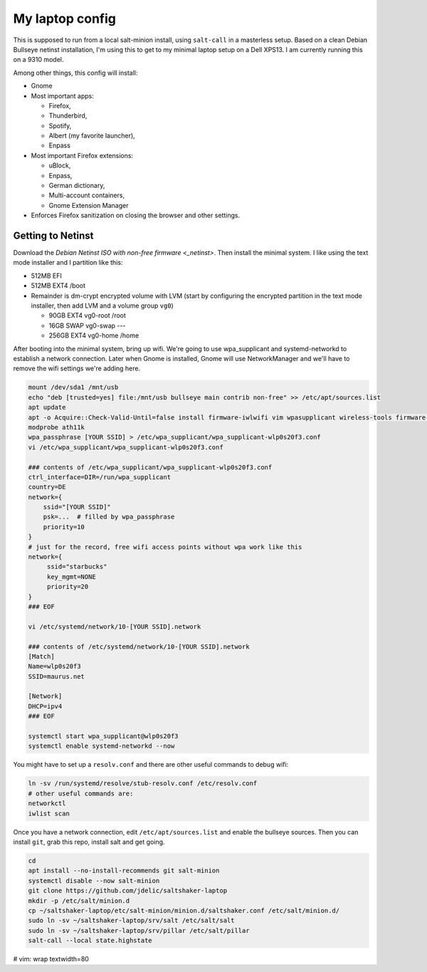 My laptop config
================

This is supposed to run from a local salt-minion install, using ``salt-call``
in a masterless setup. Based on a clean Debian Bullseye netinst installation,
I'm using this to get to my minimal laptop setup on a Dell XPS13. I am currently
running this on a 9310 model.

Among other things, this config will install:
  
* Gnome
* Most important apps: 

  - Firefox, 
  - Thunderbird, 
  - Spotify, 
  - Albert (my favorite launcher), 
  - Enpass
  
* Most important Firefox extensions: 

  - uBlock, 
  - Enpass, 
  - German dictionary, 
  - Multi-account containers, 
  - Gnome Extension Manager
  
* Enforces Firefox sanitization on closing the browser and other settings.


Getting to Netinst
------------------

Download the `Debian Netinst ISO with non-free firmware <_netinst>`. Then
install the minimal system. I like using the text mode installer and I 
partition like this:

* 512MB EFI
* 512MB EXT4 /boot
* Remainder is dm-crypt encrypted volume with LVM (start by configuring the
  encrypted partition in the text mode installer, then add LVM and a volume
  group ``vg0``)
  
  - 90GB EXT4 vg0-root /root
  - 16GB SWAP vg0-swap ---
  - 256GB EXT4 vg0-home /home

After booting into the minimal system, bring up wifi. We're going to use
wpa_supplicant and systemd-networkd to establish a network connection. Later
when Gnome is installed, Gnome will use NetworkManager and we'll have to remove
the wifi settings we're adding here.

.. code-block:: shell
    
    mount /dev/sda1 /mnt/usb
    echo "deb [trusted=yes] file:/mnt/usb bullseye main contrib non-free" >> /etc/apt/sources.list 
    apt update 
    apt -o Acquire::Check-Valid-Until=false install firmware-iwlwifi vim wpasupplicant wireless-tools firmware-linux-nonfree 
    modprobe ath11k
    wpa_passphrase [YOUR SSID] > /etc/wpa_supplicant/wpa_supplicant-wlp0s20f3.conf
    vi /etc/wpa_supplicant/wpa_supplicant-wlp0s20f3.conf 

    ### contents of /etc/wpa_supplicant/wpa_supplicant-wlp0s20f3.conf
    ctrl_interface=DIR=/run/wpa_supplicant
    country=DE
    network={
        ssid="[YOUR SSID]"
        psk=...  # filled by wpa_passphrase 
        priority=10
    }
    # just for the record, free wifi access points without wpa work like this
    network={
         ssid="starbucks"
         key_mgmt=NONE
         priority=20
    }
    ### EOF

    vi /etc/systemd/network/10-[YOUR SSID].network

    ### contents of /etc/systemd/network/10-[YOUR SSID].network
    [Match]
    Name=wlp0s20f3
    SSID=maurus.net

    [Network]
    DHCP=ipv4
    ### EOF

    systemctl start wpa_supplicant@wlp0s20f3
    systemctl enable systemd-networkd --now


You might have to set up a ``resolv.conf`` and there are other useful commands
to debug wifi:

.. code-block:: shell

    ln -sv /run/systemd/resolve/stub-resolv.conf /etc/resolv.conf
    # other useful commands are:
    networkctl
    iwlist scan


Once you have a network connection, edit ``/etc/apt/sources.list`` and enable
the bullseye sources. Then you can install ``git``, grab this repo, install salt
and get going.


.. code-block:: shell

    cd
    apt install --no-install-recommends git salt-minion
    systemctl disable --now salt-minion
    git clone https://github.com/jdelic/saltshaker-laptop
    mkdir -p /etc/salt/minion.d
    cp ~/saltshaker-laptop/etc/salt-minion/minion.d/saltshaker.conf /etc/salt/minion.d/ 
    sudo ln -sv ~/saltshaker-laptop/srv/salt /etc/salt/salt
    sudo ln -sv ~/saltshaker-laptop/srv/pillar /etc/salt/pillar
    salt-call --local state.highstate


.. _netinst: https://cdimage.debian.org/cdimage/unofficial/non-free/cd-including-firmware/11.0.0+nonfree/amd64/iso-cd/ 


# vim: wrap textwidth=80 
